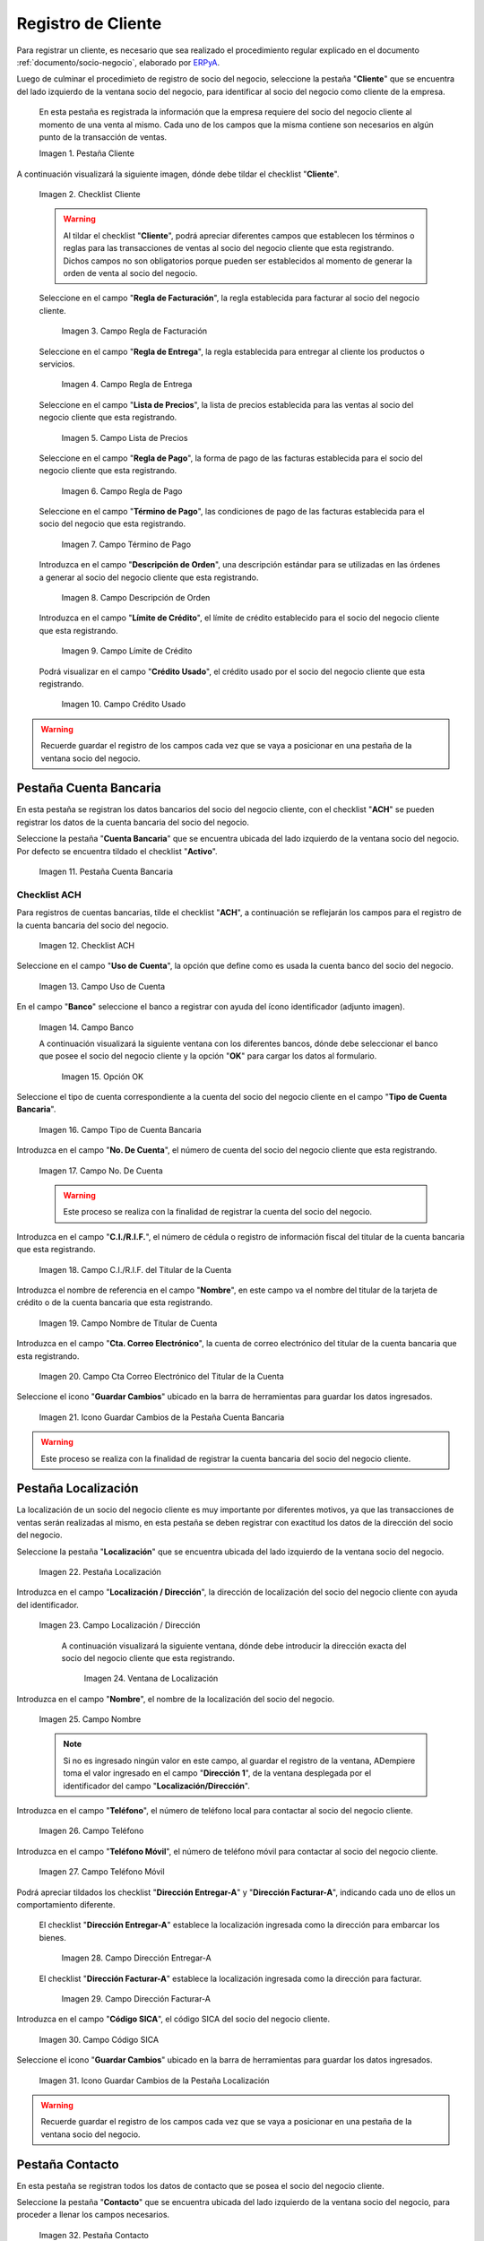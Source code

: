 .. _ERPyA: http://erpya.com
.. |Pestaña Cliente de la Ventana Socio del Negocio| image:: resources/customer-tab-of-the-business-partner-window.png
.. |Checklist Cliente de la Pestaña Cliente de la Ventana Socio del Negocio| image:: resources/customer-checklist-from-the-customer-tab-of-the-business-partner-window.png
.. |Campo Regla de Facturación de la Pestaña Cliente| image:: resources/billing-rule-field-of-the-customer-tab.png
.. |Campo Regla de Entrega de la Pestaña Cliente| image:: resources/delivery-rule-field-of-the-customer-tab.png
.. |Campo Lista de Precios de la Pestaña Cliente| image:: resources/price-list-field-of-the-customer-tab.png
.. |Campo Regla de Pago de la Pestaña Cliente| image:: resources/payment-rule-field-of-the-customer-tab.png
.. |Campo Término de Pago de la Pestaña Cliente| image:: resources/payment-term-field-of-the-customer-tab.png
.. |Campo Descripción de Orden de la Pestaña Cliente| image:: resources/order-description-field-of-the-customer-tab.png
.. |Campo Límite de Crédito de la Pestaña Cliente| image:: resources/credit-limit-field-of-the-customer-tab.png
.. |Campo Crédito Usado de la Pestaña Cliente| image:: resources/used-credit-field-of-the-customer-tab.png
.. |Pestaña Cuenta Bancaria del Registro Cliente| image:: resources/bank-account-tab-of-the-supplier-record.png
.. |Checklist ACH de la Pestaña Cuenta Bancaria del Registro Cliente| image:: resources/ach-checklist-of-the-bank-account-tab-of-the-supplier-record.png
.. |Campo Uso de Cuenta de la Pestaña Cuenta Bancaria del Registro Cliente| image:: resources/account-use-field-of-the-bank-account-tab-of-the-supplier-record.png
.. |Campo Banco de la Pestaña Cuenta Bancaria del Registro Cliente| image:: resources/bank-field-of-the-bank-account-tab-of-the-supplier-record.png
.. |Ventana Bancos de la Pestaña Cuenta Bancaria del Registro Cliente| image:: resources/banks-window-of-the-bank-account-tab-of-the-supplier-record.png
.. |Campo Tipo de Cuenta Bancaria de la Pestaña Cuenta Bancaria del Registro Cliente| image:: resources/bank-account-type-field-of-the-bank-account-tab-of-the-supplier-record.png
.. |Campo Nro De Cuenta de la Pestaña Cuenta Bancaria del Registro Cliente| image:: resources/account-number-field-of-the-bank-account-tab-of-the-supplier-record.png
.. |Campo CI RIF del Titular de la Cuenta de la Pestaña Cuenta Bancaria del Registro Cliente| image:: resources/ci-rif-field-of-the-account-holder-of-the-bank-account-tab-of-the-supplier-record.png
.. |Campo Nombre del Titular de la Cuenta de la Pestaña Cuenta Bancaria del Registro Cliente| image:: resources/account-holder-name-field-of-the-bank-account-tab-of-the-supplier-record.png
.. |Campo Cta Correo Electrónico del Titular de la Cuenta de la Pestaña Cuenta Bancaria del Registro Cliente| image:: resources/cta-field-email-of-the-account-holder-of-the-bank-account-tab-of-the-supplier-record.png
.. |Icono Guardar Cambios de la Pestaña Cuenta Bancaria del Registro Cliente| image:: resources/save-changes-icon-on-the-bank-account-tab-of-the-supplier-record.png
.. |Pestaña Localización del Registro Cliente| image:: resources/provider-record-location-tab.png
.. |Campo Ubicación Dirección de la Pestaña Localización del Registro Cliente| image:: resources/location-field-address-of-the-vendor-record-location-tab.png
.. |Ventana de Localización de la Pestaña Localización del Registro Cliente| image:: resources/location-window-of-the-vendor-record-location-tab.png
.. |Campo Nombre de la Pestaña Localización del Registro Cliente| image:: resources/field-name-of-the-supplier-record-location-tab.png
.. |Campo Teléfono de la Pestaña Localización del Registro Cliente| image:: resources/phone-field-of-the-provider-record-location-tab.png
.. |Campo Teléfono Móvil de la Pestaña Localización del Registro Cliente| image:: resources/mobile-phone-field-of-the-provider-record-location-tab.png
.. |Checklist Dirección Entregar-A de la Pestaña Localización del Registro Cliente| image:: resources/address-checklist-deliver-to-from-the-supplier-record-location-tab.png
.. |Checklist Facturar-A de la Pestaña Localización del Registro Cliente| image:: resources/address-bill-to-from-the-tab-location-of-the-supplier-record.png
.. |Campo Código SICA de la Pestaña Localización del Registro Cliente| image:: resources/physical-code-field-of-the-supplier-record-location-tab.png
.. |Icono Guardar Cambios de la Pestaña Localización del Registro Cliente| image:: resources/save-changes-icon-on-the-vendor-record-location-tab.png
.. |Pestaña Contacto del Registro Cliente| image:: resources/supplier-record-contact-tab.png
.. |Campo Nombre de Contacto de la Pestaña Contacto del Registro Cliente| image:: resources/contact-name-field-of-the-contact-tab-of-the-supplier-record.png
.. |Campo Descripción de Contacto de la Pestaña Contacto del Registro Cliente| image:: resources/contact-description-field-of-the-contact-tab-of-the-supplier-record.png
.. |Campo Comentarios de Contacto de la Pestaña Contacto del Registro Cliente| image:: resources/contact-comments-field-of-the-contact-tab-of-the-supplier-record.png
.. |Campo Cumpleaños de Contacto de la Pestaña Contacto del Registro Cliente| image:: resources/contact-birthday-field-of-the-contact-tab-of-the-supplier-record.png
.. |Campo Tipo de Notificación de Contacto de la Pestaña Contacto del Registro Cliente| image:: resources/contact-notification-type-field-of-the-contact-tab-of-the-supplier-record.png
.. |Campo Email de la Pestaña Contacto del Registro Cliente| image:: resources/email-field-of-the-contact-tab-of-the-supplier-record.png
.. |Campo Teléfono de la Pestaña Contacto del Registro Cliente| image:: resources/telephone-field-of-the-contact-tab-of-the-supplier-record.png
.. |Campo Teléfono Móvil de la Pestaña Contacto del Registro Cliente| image:: resources/mobile-phone-field-of-the-contact-tab-of-the-supplier-record.png
.. |Campo Último Contacto de la Pestaña Contacto del Registro Cliente| image:: resources/last-contact-field-of-the-contact-tab-of-the-supplier-record.png
.. |Campo Resultado Final de la Pestaña Contacto del Registro Cliente| image:: resources/final-result-field-of-the-contact-tab-of-the-supplier-record.png
.. |Icono Guardar Cambios de la Pestaña Contacto del Registro Cliente| image:: resources/icon-save-changes-of-the-contact-tab-of-the-supplier-record.png

.. _documento/socio-cliente:

**Registro de Cliente**
=======================

Para registrar un cliente, es necesario que sea realizado el procedimiento regular explicado en el documento :ref:`documento/socio-negocio`, elaborado por `ERPyA`_.

Luego de culminar el procedimieto de registro de socio del negocio, seleccione la pestaña "**Cliente**" que se encuentra del lado izquierdo de la ventana socio del negocio, para identificar al socio del negocio como cliente de la empresa.

    En esta pestaña es registrada la información que la empresa requiere del socio del negocio cliente al momento de una venta al mismo. Cada uno de los campos que la misma contiene son necesarios en algún punto de la transacción de ventas.

    |Pestaña Cliente de la Ventana Socio del Negocio|

    Imagen 1. Pestaña Cliente

A continuación visualizará la siguiente imagen, dónde debe tildar el checklist "**Cliente**".

    |Checklist Cliente de la Pestaña Cliente de la Ventana Socio del Negocio|

    Imagen 2. Checklist Cliente

    .. warning::

        Al tildar el checklist "**Cliente**", podrá apreciar diferentes campos que establecen los términos o reglas para las transacciones de ventas al socio del negocio cliente que esta registrando. Dichos campos no son obligatorios porque pueden ser establecidos al momento de generar la orden de venta al socio del negocio.

    Seleccione en el campo "**Regla de Facturación**", la regla establecida para facturar al socio del negocio cliente.

        |Campo Regla de Facturación de la Pestaña Cliente|

        Imagen 3. Campo Regla de Facturación

    Seleccione en el campo "**Regla de Entrega**", la regla establecida para entregar al cliente los productos o servicios.

        |Campo Regla de Entrega de la Pestaña Cliente|

        Imagen 4. Campo Regla de Entrega

    Seleccione en el campo "**Lista de Precios**", la lista de precios establecida para las ventas al socio del negocio cliente que esta registrando.

        |Campo Lista de Precios de la Pestaña Cliente|

        Imagen 5. Campo Lista de Precios

    Seleccione en el campo "**Regla de Pago**", la forma de pago de las facturas establecida para el socio del negocio cliente que esta registrando.

        |Campo Regla de Pago de la Pestaña Cliente|

        Imagen 6. Campo Regla de Pago

    Seleccione en el campo "**Término de Pago**", las condiciones de pago de las facturas establecida para el socio del negocio que esta registrando.

        |Campo Término de Pago de la Pestaña Cliente|

        Imagen 7. Campo Término de Pago

    Introduzca en el campo "**Descripción de Orden**", una descripción estándar para se utilizadas en las órdenes a generar al socio del negocio cliente que esta registrando.

        |Campo Descripción de Orden de la Pestaña Cliente|

        Imagen 8. Campo Descripción de Orden

    Introduzca en el campo "**Límite de Crédito**", el límite de crédito establecido para el socio del negocio cliente que esta registrando.

        |Campo Límite de Crédito de la Pestaña Cliente|

        Imagen 9. Campo Límite de Crédito

    Podrá visualizar en el campo "**Crédito Usado**", el crédito usado por el socio del negocio cliente que esta registrando.

        |Campo Crédito Usado de la Pestaña Cliente|

        Imagen 10. Campo Crédito Usado

.. warning::

    Recuerde guardar el registro de los campos cada vez que se vaya a posicionar en una pestaña de la ventana socio del negocio.

**Pestaña Cuenta Bancaria**
***************************

En esta pestaña se registran los datos bancarios del socio del negocio cliente, con el checklist "**ACH**" se pueden registrar los datos de la cuenta bancaria del socio del negocio.

Seleccione la pestaña "**Cuenta Bancaria**" que se encuentra ubicada del lado izquierdo de la ventana socio del negocio. Por defecto se encuentra tildado el checklist "**Activo**".

    |Pestaña Cuenta Bancaria del Registro Cliente|

    Imagen 11. Pestaña Cuenta Bancaria

**Checklist ACH**
+++++++++++++++++

Para registros de cuentas bancarias, tilde el checklist "**ACH**", a continuación se reflejarán los campos para el registro de la cuenta bancaria del socio del negocio.

    |Checklist ACH de la Pestaña Cuenta Bancaria del Registro Cliente|

    Imagen 12. Checklist ACH

Seleccione en el campo "**Uso de Cuenta**", la opción que define como es usada la cuenta banco del socio del negocio.

    |Campo Uso de Cuenta de la Pestaña Cuenta Bancaria del Registro Cliente|

    Imagen 13. Campo Uso de Cuenta

En el campo "**Banco**" seleccione el banco a registrar con ayuda del ícono identificador (adjunto imagen).

    |Campo Banco de la Pestaña Cuenta Bancaria del Registro Cliente|

    Imagen 14. Campo Banco

    A continuación visualizará la siguiente ventana con los diferentes bancos, dónde debe seleccionar el banco que posee el socio del negocio cliente y la opción "**OK**" para cargar los datos al formulario.

        |Ventana Bancos de la Pestaña Cuenta Bancaria del Registro Cliente|

        Imagen 15. Opción OK

Seleccione el tipo de cuenta correspondiente a la cuenta del socio del negocio cliente en el campo "**Tipo de Cuenta Bancaria**".

    |Campo Tipo de Cuenta Bancaria de la Pestaña Cuenta Bancaria del Registro Cliente|

    Imagen 16. Campo Tipo de Cuenta Bancaria

Introduzca en el campo "**No. De Cuenta**", el número de cuenta del socio del negocio cliente que esta registrando.

    |Campo Nro De Cuenta de la Pestaña Cuenta Bancaria del Registro Cliente|

    Imagen 17. Campo No. De Cuenta

    .. warning::

        Este proceso se realiza con la finalidad de registrar la cuenta del socio del negocio.

Introduzca en el campo "**C.I./R.I.F.**", el número de cédula o registro de información fiscal del titular de la cuenta bancaria que esta registrando.

    |Campo CI RIF del Titular de la Cuenta de la Pestaña Cuenta Bancaria del Registro Cliente|

    Imagen 18. Campo C.I./R.I.F. del Titular de la Cuenta

Introduzca el nombre de referencia en el campo "**Nombre**", en este campo va el nombre del titular de la tarjeta de crédito o de la cuenta bancaria que esta registrando.

    |Campo Nombre del Titular de la Cuenta de la Pestaña Cuenta Bancaria del Registro Cliente|

    Imagen 19. Campo Nombre de Titular de Cuenta

Introduzca en el campo "**Cta. Correo Electrónico**", la cuenta de correo electrónico del titular de la cuenta bancaria que esta registrando.

    |Campo Cta Correo Electrónico del Titular de la Cuenta de la Pestaña Cuenta Bancaria del Registro Cliente|

    Imagen 20. Campo Cta Correo Electrónico del Titular de la Cuenta

Seleccione el icono "**Guardar Cambios**" ubicado en la barra de herramientas para guardar los datos ingresados.

    |Icono Guardar Cambios de la Pestaña Cuenta Bancaria del Registro Cliente|

    Imagen 21. Icono Guardar Cambios de la Pestaña Cuenta Bancaria

.. warning::

    Este proceso se realiza con la finalidad de registrar la cuenta bancaria del socio del negocio cliente.

.. _documento/pestaña-localización-del-cliente:

**Pestaña Localización**
************************

La localización de un socio del negocio cliente es muy importante por diferentes motivos, ya que las transacciones de ventas serán realizadas al mismo, en esta pestaña se deben registrar con exactitud los datos de la dirección del socio del negocio.

Seleccione la pestaña "**Localización**" que se encuentra ubicada del lado izquierdo de la ventana socio del negocio.

    |Pestaña Localización del Registro Cliente|

    Imagen 22. Pestaña Localización

Introduzca en el campo "**Localización / Dirección**", la dirección de localización del socio del negocio cliente con ayuda del identificador.

    |Campo Ubicación Dirección de la Pestaña Localización del Registro Cliente|

    Imagen 23. Campo Localización / Dirección

        A continuación visualizará la siguiente ventana, dónde debe introducir la dirección exacta del socio del negocio cliente que esta registrando.

            |Ventana de Localización de la Pestaña Localización del Registro Cliente|

            Imagen 24. Ventana de Localización

Introduzca en el campo "**Nombre**", el nombre de la localización del socio del negocio.

    |Campo Nombre de la Pestaña Localización del Registro Cliente|

    Imagen 25. Campo Nombre

    .. note::

        Si no es ingresado ningún valor en este campo, al guardar el registro de la ventana, ADempiere toma el valor ingresado en el campo "**Dirección 1**", de la ventana desplegada por el identificador del campo "**Localización/Dirección**".

Introduzca en el campo "**Teléfono**", el número de teléfono local para contactar al socio del negocio cliente.

    |Campo Teléfono de la Pestaña Localización del Registro Cliente|

    Imagen 26. Campo Teléfono

Introduzca en el campo "**Teléfono Móvil**", el número de teléfono móvil para contactar al socio del negocio cliente.

    |Campo Teléfono Móvil de la Pestaña Localización del Registro Cliente|

    Imagen 27. Campo Teléfono Móvil

Podrá apreciar tildados los checklist "**Dirección Entregar-A**" y "**Dirección Facturar-A**", indicando cada uno de ellos un comportamiento diferente.

    El checklist "**Dirección Entregar-A**" establece la localización ingresada como la dirección para embarcar los bienes.

        |Checklist Dirección Entregar-A de la Pestaña Localización del Registro Cliente|

        Imagen 28. Campo Dirección Entregar-A

    El checklist "**Dirección Facturar-A**" establece la localización ingresada como la dirección para facturar.

        |Checklist Facturar-A de la Pestaña Localización del Registro Cliente|

        Imagen 29. Campo Dirección Facturar-A

Introduzca en el campo "**Código SICA**", el código SICA del socio del negocio cliente.

    |Campo Código SICA de la Pestaña Localización del Registro Cliente|

    Imagen 30. Campo Código SICA

Seleccione el icono "**Guardar Cambios**" ubicado en la barra de herramientas para guardar los datos ingresados.

    |Icono Guardar Cambios de la Pestaña Localización del Registro Cliente|

    Imagen 31. Icono Guardar Cambios de la Pestaña Localización

.. warning::

    Recuerde guardar el registro de los campos cada vez que se vaya a posicionar en una pestaña de la ventana socio del negocio.

**Pestaña Contacto**
********************

En esta pestaña se registran todos los datos de contacto que se posea el socio del negocio cliente.

Seleccione la pestaña "**Contacto**" que se encuentra ubicada del lado izquierdo de la ventana socio del negocio, para proceder a llenar los campos necesarios.

    |Pestaña Contacto del Registro Cliente|

    Imagen 32. Pestaña Contacto

    .. warning::

        El contacto (Usuario) permite registrar las diferentes personas de contacto que tiene la empresa con el socio del negocio cliente que esta registrando. Un ejemplo de esta pestaña puede ser, un jefe o persona de contacto por departamento para que a la hora de alguna venta de productos o servicios al socio del negocio cliente, se contacte a la persona correspondiente.

    Introduzca en el campo "**Nombre**", el nombre completo de la persona de contacto con el socio del negocio cliente que esta registrando.

        |Campo Nombre de Contacto de la Pestaña Contacto del Registro Cliente|

        Imagen 33. Nombre de Contacto

    Introduzca en el campo "**Descripción**", una breve descripción de la persona de contacto con el socio del negocio cliente que esta registrando.

        |Campo Descripción de Contacto de la Pestaña Contacto del Registro Cliente|

        Imagen 34. Campo Descripción

    Introduzca en el campo "**Comentarios**", los comentarios o información adicional sobre el registro de la persona de contacto con el socio del negocio cliente.

        |Campo Comentarios de Contacto de la Pestaña Contacto del Registro Cliente|

        Imagen 35. Campo Comentarios

    Seleccione en el campo "**Cumpleaños**", la fecha de nacimiento de la persona de contacto con el socio del negocio.

        |Campo Cumpleaños de Contacto de la Pestaña Contacto del Registro Cliente|

        Imagen 36. Campo Cumpleaños

    Seleccione en el campo "**Tipo de Notificación**", el tipo de notificación para los correos o avisos.

        |Campo Tipo de Notificación de Contacto de la Pestaña Contacto del Registro Cliente|

        Imagen 37. Campo Tipo de Notificación
        
    Introduzca en el campo "**Email**", el correo electrónico de la persona de contacto con el socio del negocio para las transacciones entre las empresas.

        |Campo Email de la Pestaña Contacto del Registro Cliente|

        Imagen 38. Campo Email

    Introduzca en el campo "**Teléfono**", el teléfono para localizar a la persona de contacto con el socio del negocio para las transacciones entre las empresas.

        |Campo Teléfono de la Pestaña Contacto del Registro Cliente|

        Imagen 39. Campo Teléfono de Contacto

    Introduzca en el campo "**Teléfono Móvil**", el teléfono móvil para localizar a la persona de contacto con el del socio del negocio.

        |Campo Teléfono Móvil de la Pestaña Contacto del Registro Cliente|

        Imagen 40. Campo Teléfono Móvil

    Podrá visualizar en el campo "**Último Contacto**", la última vez que fue contactado el individuo de contacto del socio del negocio.

        |Campo Último Contacto de la Pestaña Contacto del Registro Cliente|

        Imagen 41. Campo Último Contacto

    Podrá visualizar en el campo "**Resultado Final**", el resultado del último contacto realizado al individuo de contacto del socio del negocio.

        |Campo Resultado Final de la Pestaña Contacto del Registro Cliente|

        Imagen 42. Campo Resultado Final

    Seleccione el icono "**Guardar Cambios**" en la barra de herramientras de ADempiere, para guardar el registro de los campos.

        |Icono Guardar Cambios de la Pestaña Contacto del Registro Cliente|

        Imagen 43. Icono Guardar Cambios

.. note::

    Este procedimiento realizado aplica solo para los **Socios del Negocio** que cumplan el rol de **Cliente**.

